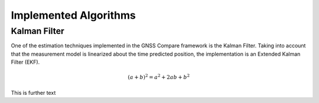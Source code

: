 
**********************
Implemented Algorithms
**********************


Kalman Filter
=============

One of the estimation techniques implemented in the GNSS Compare framework is the Kalman Filter.
Taking into account that the measurement model is linearized about the time predicted position, the implementation
is an Extended Kalman Filter (EKF).

.. math::

    (a + b)^2 = a^2 + 2ab + b^2


This is further text
